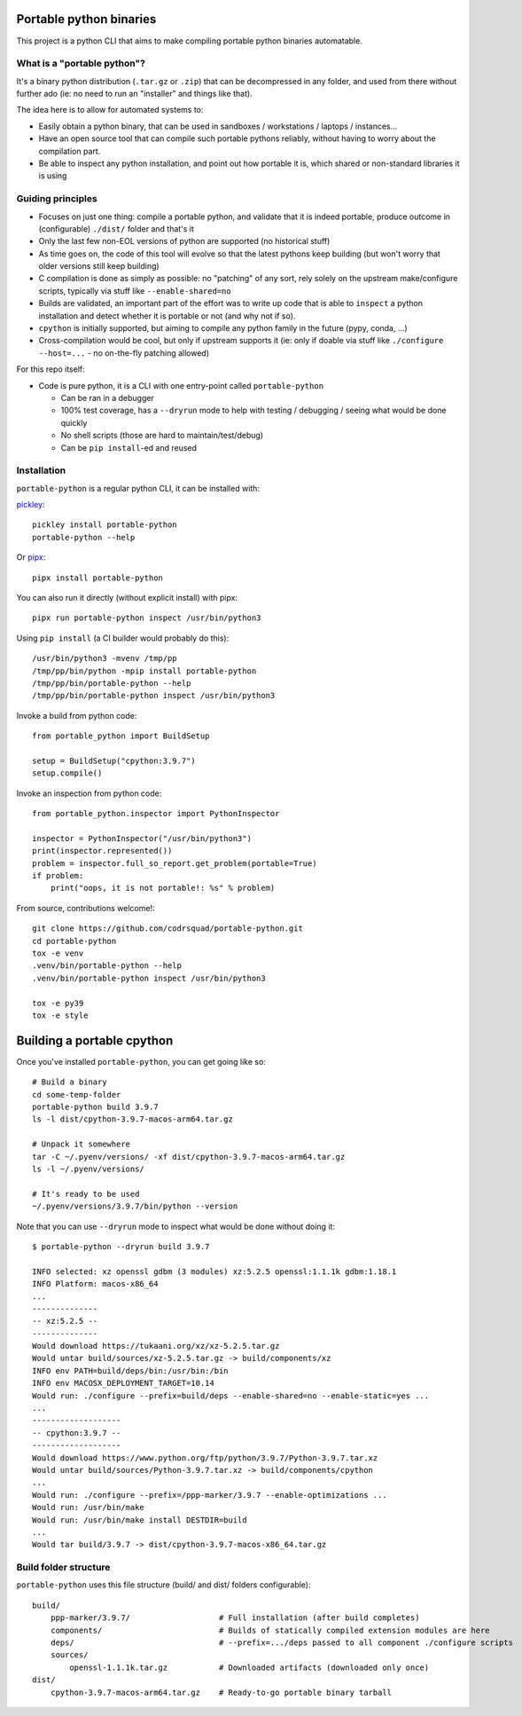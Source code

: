 Portable python binaries
========================

.. image:: https://img.shields.io/pypi/v/portable-python.svg
    :target: https://pypi.org/project/portable-python/
    :alt: Version on pypi

.. image:: https://github.com/codrsquad/portable-python/workflows/Tests/badge.svg
    :target: https://github.com/codrsquad/portable-python/actions
    :alt: Tested with Github Actions

.. image:: https://codecov.io/gh/codrsquad/portable-python/branch/main/graph/badge.svg
    :target: https://codecov.io/gh/codrsquad/portable-python
    :alt: Test coverage

.. image:: https://img.shields.io/pypi/pyversions/portable-python.svg
    :target: https://github.com/codrsquad/portable-python
    :alt: Python versions tested (link to github project)


This project is a python CLI that aims to make compiling portable python binaries automatable.


What is a "portable python"?
----------------------------

It's a binary python distribution (``.tar.gz`` or ``.zip``) that can be decompressed in any folder,
and used from there without further ado (ie: no need to run an "installer" and things like that).

The idea here is to allow for automated systems to:

- Easily obtain a python binary, that can be used in sandboxes / workstations / laptops / instances...

- Have an open source tool that can compile such portable pythons reliably,
  without having to worry about the compilation part.

- Be able to inspect any python installation, and point out how portable it is,
  which shared or non-standard libraries it is using


Guiding principles
------------------

- Focuses on just one thing: compile a portable python, and validate that it is indeed portable,
  produce outcome in (configurable) ``./dist/`` folder and that's it

- Only the last few non-EOL versions of python are supported (no historical stuff)

- As time goes on, the code of this tool will evolve so that the latest pythons keep building
  (but won't worry that older versions still keep building)

- C compilation is done as simply as possible: no "patching" of any sort,
  rely solely on the upstream make/configure scripts, typically via stuff like ``--enable-shared=no``

- Builds are validated, an important part of the effort was to write up code that is able to
  ``inspect`` a python installation and detect whether it is portable or not (and why not if so).

- ``cpython`` is initially supported, but aiming to compile any python family in the future
  (pypy, conda, ...)

- Cross-compilation would be cool, but only if upstream supports it
  (ie: only if doable via stuff like ``./configure --host=...`` - no on-the-fly patching allowed)


For this repo itself:

- Code is pure python, it is a CLI with one entry-point called ``portable-python``

  - Can be ran in a debugger

  - 100% test coverage, has a ``--dryrun`` mode to help with testing / debugging / seeing what would be done quickly

  - No shell scripts (those are hard to maintain/test/debug)

  - Can be ``pip install``-ed and reused


Installation
------------

``portable-python`` is a regular python CLI, it can be installed with:

pickley_::

    pickley install portable-python
    portable-python --help


Or pipx_::

    pipx install portable-python


You can also run it directly (without explicit install) with pipx::

    pipx run portable-python inspect /usr/bin/python3


Using ``pip install`` (a CI builder would probably do this)::

    /usr/bin/python3 -mvenv /tmp/pp
    /tmp/pp/bin/python -mpip install portable-python
    /tmp/pp/bin/portable-python --help
    /tmp/pp/bin/portable-python inspect /usr/bin/python3


Invoke a build from python code::

    from portable_python import BuildSetup

    setup = BuildSetup("cpython:3.9.7")
    setup.compile()


Invoke an inspection from python code::

    from portable_python.inspector import PythonInspector

    inspector = PythonInspector("/usr/bin/python3")
    print(inspector.represented())
    problem = inspector.full_so_report.get_problem(portable=True)
    if problem:
        print("oops, it is not portable!: %s" % problem)


From source, contributions welcome!::

    git clone https://github.com/codrsquad/portable-python.git
    cd portable-python
    tox -e venv
    .venv/bin/portable-python --help
    .venv/bin/portable-python inspect /usr/bin/python3

    tox -e py39
    tox -e style


Building a portable cpython
===========================

Once you've installed ``portable-python``, you can get going like so::

    # Build a binary
    cd some-temp-folder
    portable-python build 3.9.7
    ls -l dist/cpython-3.9.7-macos-arm64.tar.gz

    # Unpack it somewhere
    tar -C ~/.pyenv/versions/ -xf dist/cpython-3.9.7-macos-arm64.tar.gz
    ls -l ~/.pyenv/versions/

    # It's ready to be used
    ~/.pyenv/versions/3.9.7/bin/python --version


Note that you can use ``--dryrun`` mode to inspect what would be done without doing it::

    $ portable-python --dryrun build 3.9.7

    INFO selected: xz openssl gdbm (3 modules) xz:5.2.5 openssl:1.1.1k gdbm:1.18.1
    INFO Platform: macos-x86_64
    ...
    --------------
    -- xz:5.2.5 --
    --------------
    Would download https://tukaani.org/xz/xz-5.2.5.tar.gz
    Would untar build/sources/xz-5.2.5.tar.gz -> build/components/xz
    INFO env PATH=build/deps/bin:/usr/bin:/bin
    INFO env MACOSX_DEPLOYMENT_TARGET=10.14
    Would run: ./configure --prefix=build/deps --enable-shared=no --enable-static=yes ...
    ...
    -------------------
    -- cpython:3.9.7 --
    -------------------
    Would download https://www.python.org/ftp/python/3.9.7/Python-3.9.7.tar.xz
    Would untar build/sources/Python-3.9.7.tar.xz -> build/components/cpython
    ...
    Would run: ./configure --prefix=/ppp-marker/3.9.7 --enable-optimizations ...
    Would run: /usr/bin/make
    Would run: /usr/bin/make install DESTDIR=build
    ...
    Would tar build/3.9.7 -> dist/cpython-3.9.7-macos-x86_64.tar.gz


Build folder structure
----------------------

``portable-python`` uses this file structure (build/ and dist/ folders configurable)::

    build/
        ppp-marker/3.9.7/                   # Full installation (after build completes)
        components/                         # Builds of statically compiled extension modules are here
        deps/                               # --prefix=.../deps passed to all component ./configure scripts
        sources/
            openssl-1.1.1k.tar.gz           # Downloaded artifacts (downloaded only once)
    dist/
        cpython-3.9.7-macos-arm64.tar.gz    # Ready-to-go portable binary tarball


.. _pyenv: https://github.com/pyenv/pyenv

.. _pickley: https://pypi.org/project/pickley/

.. _pipx: https://pypi.org/project/pipx/
